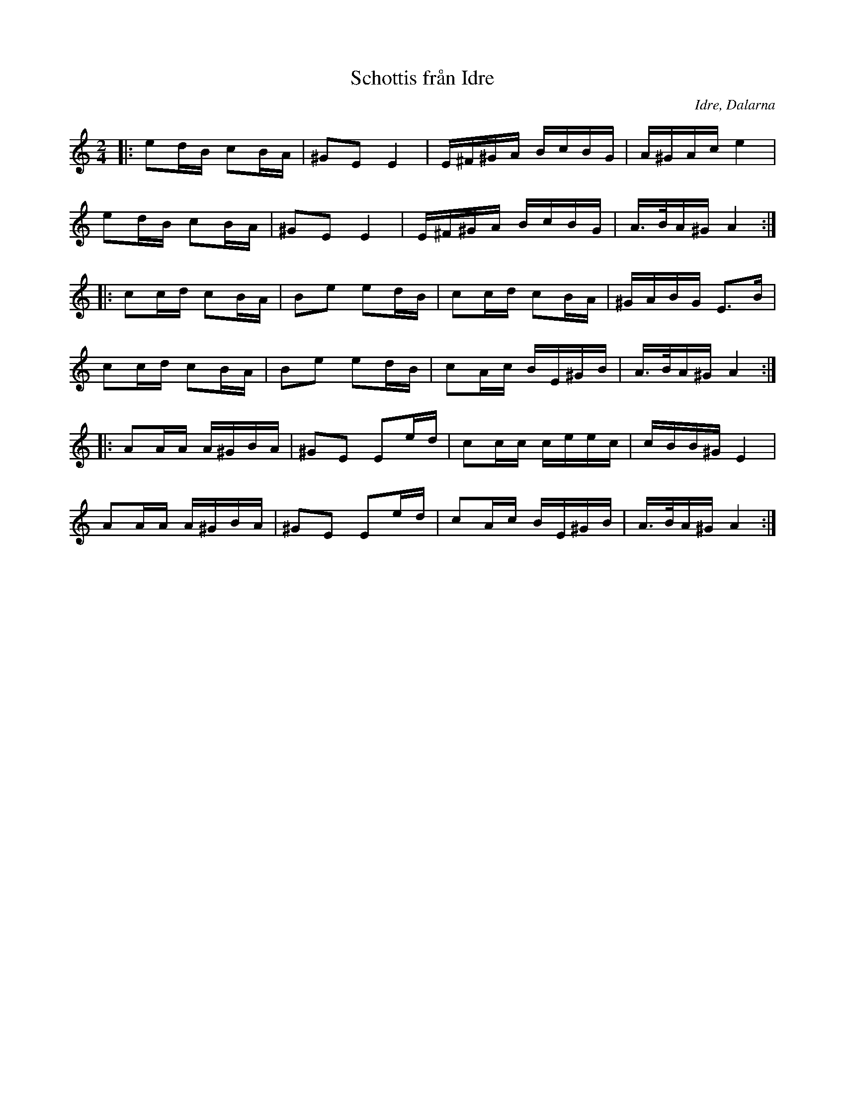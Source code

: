 %%abc-charset utf-8

X:1
T:Schottis från Idre
R:Schottis
O:Idre, Dalarna
Z:Karl Ljungkvist, 2013-03-02
N: Spelbar på säckpipa i Am
N: Nedtecknad som "Schottisch - Reinländer I från Idre" efter Storbo-Jöns i uppteckningar av Ingvar Norman
M:2/4
L:1/16
K:Am
|: e2dB c2BA | ^G2E2 E4 | E^F^GA BcBG | A^GAc e4 | 
e2dB c2BA | ^G2E2 E4 | E^F^GA BcBG | A>BA^G A4 :|
|: c2cd c2BA | B2e2 e2dB | c2cd c2BA | ^GABG E3B | 
c2cd c2BA | B2e2 e2dB | c2Ac BE^GB | A>BA^G A4 :|
|: A2AA A^GBA | ^G2E2 E2ed | c2cc ceec | cBB^G E4 |
 A2AA A^GBA | ^G2E2 E2ed | c2Ac BE^GB | A>BA^G A4 :|

